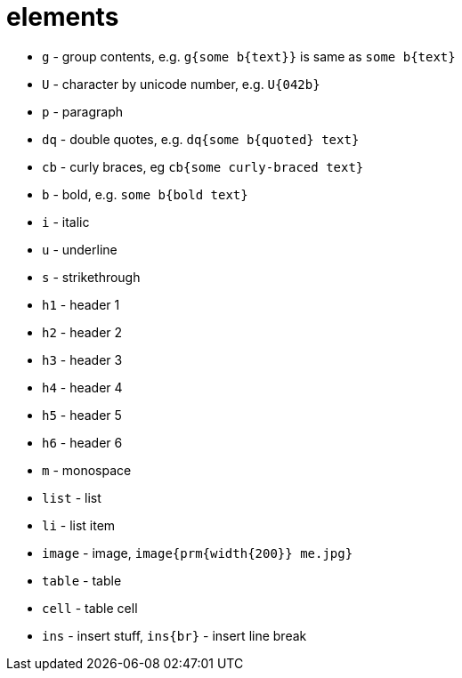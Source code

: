 = elements

- `g` - group contents, e.g. `g{some b{text}}` is same as `some b{text}`
- `U` - character by unicode number, e.g. `U{042b}`
- `p` - paragraph
- `dq` - double quotes, e.g. `dq{some b{quoted} text}`
- `cb` - curly braces, eg `cb{some curly-braced text}`
- `b` - bold, e.g. `some b{bold text}`
- `i` - italic
- `u` - underline
- `s` - strikethrough
- `h1` - header 1
- `h2` - header 2
- `h3` - header 3
- `h4` - header 4
- `h5` - header 5
- `h6` - header 6
- `m` - monospace
- `list` - list
- `li` - list item
- `image` - image, `image{prm{width{200}} me.jpg}`
- `table` - table
- `cell` - table cell
- `ins` - insert stuff, `ins{br}` - insert line break
